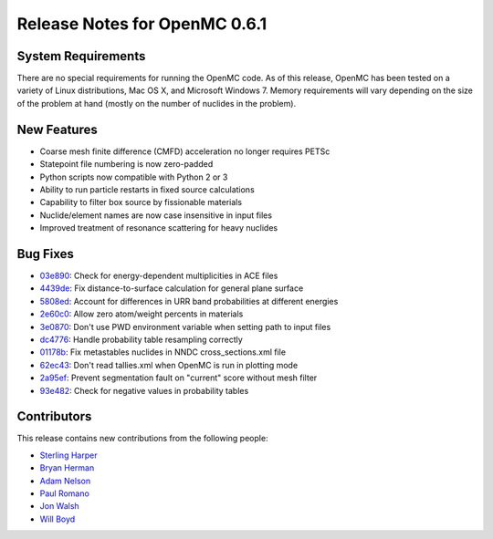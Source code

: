 .. _notes_0.6.1:

==============================
Release Notes for OpenMC 0.6.1
==============================

-------------------
System Requirements
-------------------

There are no special requirements for running the OpenMC code. As of this
release, OpenMC has been tested on a variety of Linux distributions, Mac OS X,
and Microsoft Windows 7. Memory requirements will vary depending on the size of
the problem at hand (mostly on the number of nuclides in the problem).

------------
New Features
------------

- Coarse mesh finite difference (CMFD) acceleration no longer requires PETSc
- Statepoint file numbering is now zero-padded
- Python scripts now compatible with Python 2 or 3
- Ability to run particle restarts in fixed source calculations
- Capability to filter box source by fissionable materials
- Nuclide/element names are now case insensitive in input files
- Improved treatment of resonance scattering for heavy nuclides

---------
Bug Fixes
---------

- 03e890_: Check for energy-dependent multiplicities in ACE files
- 4439de_: Fix distance-to-surface calculation for general plane surface
- 5808ed_: Account for differences in URR band probabilities at different energies
- 2e60c0_: Allow zero atom/weight percents in materials
- 3e0870_: Don't use PWD environment variable when setting path to input files
- dc4776_: Handle probability table resampling correctly
- 01178b_: Fix metastables nuclides in NNDC cross_sections.xml file
- 62ec43_: Don't read tallies.xml when OpenMC is run in plotting mode
- 2a95ef_: Prevent segmentation fault on "current" score without mesh filter
- 93e482_: Check for negative values in probability tables

.. _03e890: https://github.com/mit-crpg/openmc/commit/03e890
.. _4439de: https://github.com/mit-crpg/openmc/commit/4439de
.. _5808ed: https://github.com/mit-crpg/openmc/commit/5808ed
.. _2e60c0: https://github.com/mit-crpg/openmc/commit/2e60c0
.. _3e0870: https://github.com/mit-crpg/openmc/commit/3e0870
.. _dc4776: https://github.com/mit-crpg/openmc/commit/dc4776
.. _01178b: https://github.com/mit-crpg/openmc/commit/01178b
.. _62ec43: https://github.com/mit-crpg/openmc/commit/62ec43
.. _2a95ef: https://github.com/mit-crpg/openmc/commit/2a95ef
.. _93e482: https://github.com/mit-crpg/openmc/commit/93e482

------------
Contributors
------------

This release contains new contributions from the following people:

- `Sterling Harper <smharper@mit.edu>`_
- `Bryan Herman <bherman@mit.edu>`_
- `Adam Nelson <nelsonag@umich.edu>`_
- `Paul Romano <paul.k.romano@gmail.com>`_
- `Jon Walsh <walshjon@mit.edu>`_
- `Will Boyd <wbinventor@gmail.com>`_

